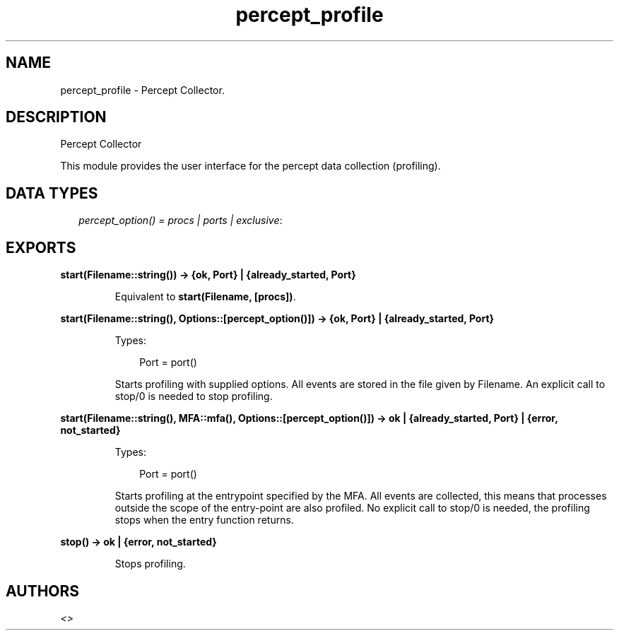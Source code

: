 .TH percept_profile 3 "percept 0.8.11" "" "Erlang Module Definition"
.SH NAME
percept_profile \- Percept Collector.
.SH DESCRIPTION
.LP
Percept Collector
.LP
This module provides the user interface for the percept data collection (profiling)\&.
.SH "DATA TYPES"

.RS 2
.TP 2
.B
\fIpercept_option() = procs | ports | exclusive\fR\&:

.RE
.SH EXPORTS
.LP
.B
start(Filename::string()) -> {ok, Port} | {already_started, Port}
.br
.RS
.LP
Equivalent to \fBstart(Filename, [procs])\fR\&\&.
.RE
.LP
.B
start(Filename::string(), Options::[percept_option()]) -> {ok, Port} | {already_started, Port}
.br
.RS
.LP
Types:

.RS 3
Port = port()
.br
.RE
.RE
.RS
.LP
Starts profiling with supplied options\&. All events are stored in the file given by Filename\&. An explicit call to stop/0 is needed to stop profiling\&.
.RE
.LP
.B
start(Filename::string(), MFA::mfa(), Options::[percept_option()]) -> ok | {already_started, Port} | {error, not_started}
.br
.RS
.LP
Types:

.RS 3
Port = port()
.br
.RE
.RE
.RS
.LP
Starts profiling at the entrypoint specified by the MFA\&. All events are collected, this means that processes outside the scope of the entry-point are also profiled\&. No explicit call to stop/0 is needed, the profiling stops when the entry function returns\&.
.RE
.LP
.B
stop() -> ok | {error, not_started}
.br
.RS
.LP
Stops profiling\&.
.RE
.SH AUTHORS
.LP

.I
<>